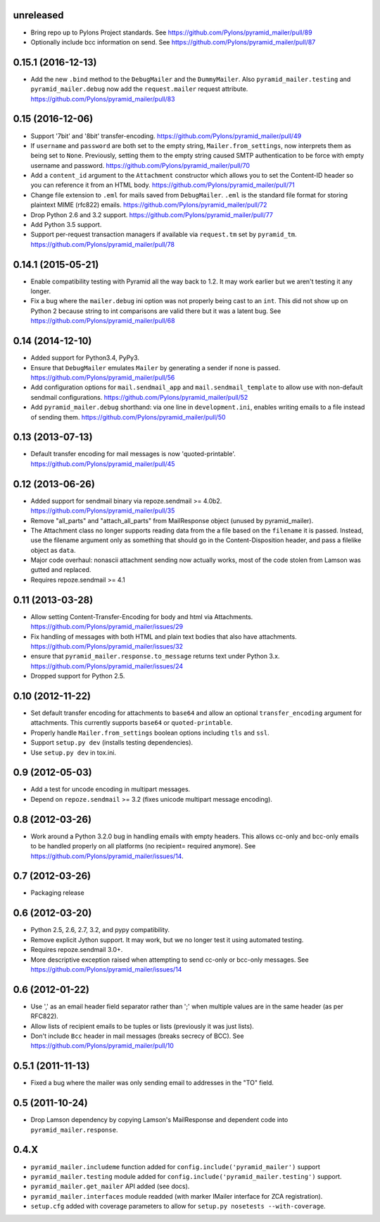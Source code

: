 .. _vunreleased:

unreleased
^^^^^^^^^^

- Bring repo up to Pylons Project standards.
  See https://github.com/Pylons/pyramid_mailer/pull/89

- Optionally include bcc information on send.
  See https://github.com/Pylons/pyramid_mailer/pull/87

.. _v0.15.1:

0.15.1 (2016-12-13)
^^^^^^^^^^^^^^^^^^^

- Add the new ``.bind`` method to the ``DebugMailer`` and the
  ``DummyMailer``. Also ``pyramid_mailer.testing`` and
  ``pyramid_mailer.debug`` now add the ``request.mailer`` request attribute.
  https://github.com/Pylons/pyramid_mailer/pull/83

0.15 (2016-12-06)
^^^^^^^^^^^^^^^^^

- Support '7bit' and '8bit' transfer-encoding.
  https://github.com/Pylons/pyramid_mailer/pull/49

- If ``username`` and ``password`` are both set to the empty string,
  ``Mailer.from_settings``, now interprets them as being set to ``None``.
  Previously, setting them to the empty string caused SMTP authentication
  to be force with empty username and password.
  https://github.com/Pylons/pyramid_mailer/pull/70

- Add a ``content_id`` argument to the ``Attachment`` constructor
  which allows you to set the Content-ID header so you can reference it from
  an HTML body.
  https://github.com/Pylons/pyramid_mailer/pull/71

- Change file extension to ``.eml`` for mails saved from
  ``DebugMailer``. ``.eml`` is the standard file format for storing
  plaintext MIME (rfc822) emails.
  https://github.com/Pylons/pyramid_mailer/pull/72

- Drop Python 2.6 and 3.2 support.
  https://github.com/Pylons/pyramid_mailer/pull/77

- Add Python 3.5 support.

- Support per-request transaction managers if available via
  ``request.tm`` set by ``pyramid_tm``.
  https://github.com/Pylons/pyramid_mailer/pull/78

0.14.1 (2015-05-21)
^^^^^^^^^^^^^^^^^^^

- Enable compatibility testing with Pyramid all the way back to 1.2. It may
  work earlier but we aren't testing it any longer.

- Fix a bug where the ``mailer.debug`` ini option was not properly being
  cast to an ``int``. This did not show up on Python 2 because string
  to int comparisons are valid there but it was a latent bug.
  See https://github.com/Pylons/pyramid_mailer/pull/68

0.14 (2014-12-10)
^^^^^^^^^^^^^^^^^

- Added support for Python3.4, PyPy3.

- Ensure that ``DebugMailer`` emulates ``Mailer`` by generating
  a sender if none is passed.
  https://github.com/Pylons/pyramid_mailer/pull/56

- Add configuration options for ``mail.sendmail_app`` and
  ``mail.sendmail_template`` to allow use with non-default sendmail
  configurations.
  https://github.com/Pylons/pyramid_mailer/pull/52

- Add ``pyramid_mailer.debug`` shorthand:  via one line in
  ``development.ini``, enables writing emails to a file instead of sending
  them.
  https://github.com/Pylons/pyramid_mailer/pull/50

0.13 (2013-07-13)
^^^^^^^^^^^^^^^^^

- Default transfer encoding for mail messages is now
  'quoted-printable'.
  https://github.com/Pylons/pyramid_mailer/pull/45

0.12 (2013-06-26)
^^^^^^^^^^^^^^^^^

- Added support for sendmail binary via repoze.sendmail >= 4.0b2.
  https://github.com/Pylons/pyramid_mailer/pull/35

- Remove "all_parts" and "attach_all_parts" from MailResponse object (unused by
  pyramid_mailer).

- The Attachment class no longer supports reading data from the a file based on
  the ``filename`` it is passed.  Instead, use the filename argument only as
  something that should go in the Content-Disposition header, and pass a
  filelike object as ``data``.

- Major code overhaul: nonascii attachment sending now actually works, most of
  the code stolen from Lamson was gutted and replaced.

- Requires repoze.sendmail >= 4.1

0.11 (2013-03-28)
^^^^^^^^^^^^^^^^^

- Allow setting Content-Transfer-Encoding for body and html
  via Attachments.
  https://github.com/Pylons/pyramid_mailer/issues/29

- Fix handling of messages with both HTML and plain text
  bodies that also have attachments.
  https://github.com/Pylons/pyramid_mailer/issues/32

- ensure that ``pyramid_mailer.response.to_message`` returns
  text under Python 3.x.
  https://github.com/Pylons/pyramid_mailer/issues/24

- Dropped support for Python 2.5.

0.10 (2012-11-22)
^^^^^^^^^^^^^^^^^

- Set default transfer encoding for attachments to ``base64`` and allow
  an optional ``transfer_encoding`` argument for attachments. This currently
  supports ``base64`` or ``quoted-printable``.

- Properly handle ``Mailer.from_settings`` boolean options including ``tls``
  and ``ssl``.

- Support ``setup.py dev`` (installs testing dependencies).

- Use ``setup.py dev`` in tox.ini.

0.9 (2012-05-03)
^^^^^^^^^^^^^^^^

- Add a test for uncode encoding in multipart messages.

- Depend on ``repoze.sendmail`` >= 3.2 (fixes unicode multipart message
  encoding).

0.8 (2012-03-26)
^^^^^^^^^^^^^^^^

- Work around a Python 3.2.0 bug in handling emails with empty headers.  This
  allows cc-only and bcc-only emails to be handled properly on all platforms
  (no recipient= required anymore).  See
  https://github.com/Pylons/pyramid_mailer/issues/14.

0.7 (2012-03-26)
^^^^^^^^^^^^^^^^

- Packaging release

0.6 (2012-03-20)
^^^^^^^^^^^^^^^^

- Python 2.5, 2.6, 2.7, 3.2, and pypy compatibility.

- Remove explicit Jython support.  It may work, but we no longer test it
  using automated testing.

- Requires repoze.sendmail 3.0+.

- More descriptive exception raised when attempting to send cc-only or
  bcc-only messages.  See https://github.com/Pylons/pyramid_mailer/issues/14

0.6 (2012-01-22)
^^^^^^^^^^^^^^^^

- Use ',' as an email header field separator rather than ';' when multiple
  values are in the same header (as per RFC822).

- Allow lists of recipient emails to be tuples or lists (previously it was
  just lists).

- Don't include ``Bcc`` header in mail messages (breaks secrecy of BCC).
  See https://github.com/Pylons/pyramid_mailer/pull/10

0.5.1 (2011-11-13)
^^^^^^^^^^^^^^^^^^

- Fixed a bug where the mailer was only sending email to addresses in
  the "TO" field.

0.5 (2011-10-24)
^^^^^^^^^^^^^^^^

- Drop Lamson dependency by copying Lamson's MailResponse and dependent code
  into ``pyramid_mailer.response``.

0.4.X
^^^^^

- ``pyramid_mailer.includeme`` function added for
  ``config.include('pyramid_mailer')`` support

- ``pyramid_mailer.testing`` module added for
  ``config.include('pyramid_mailer.testing')`` support.

- ``pyramid_mailer.get_mailer`` API added (see docs).

- ``pyramid_mailer.interfaces`` module readded (with marker IMailer interface
  for ZCA registration).

- ``setup.cfg`` added with coverage parameters to allow for ``setup.py
  nosetests --with-coverage``.
